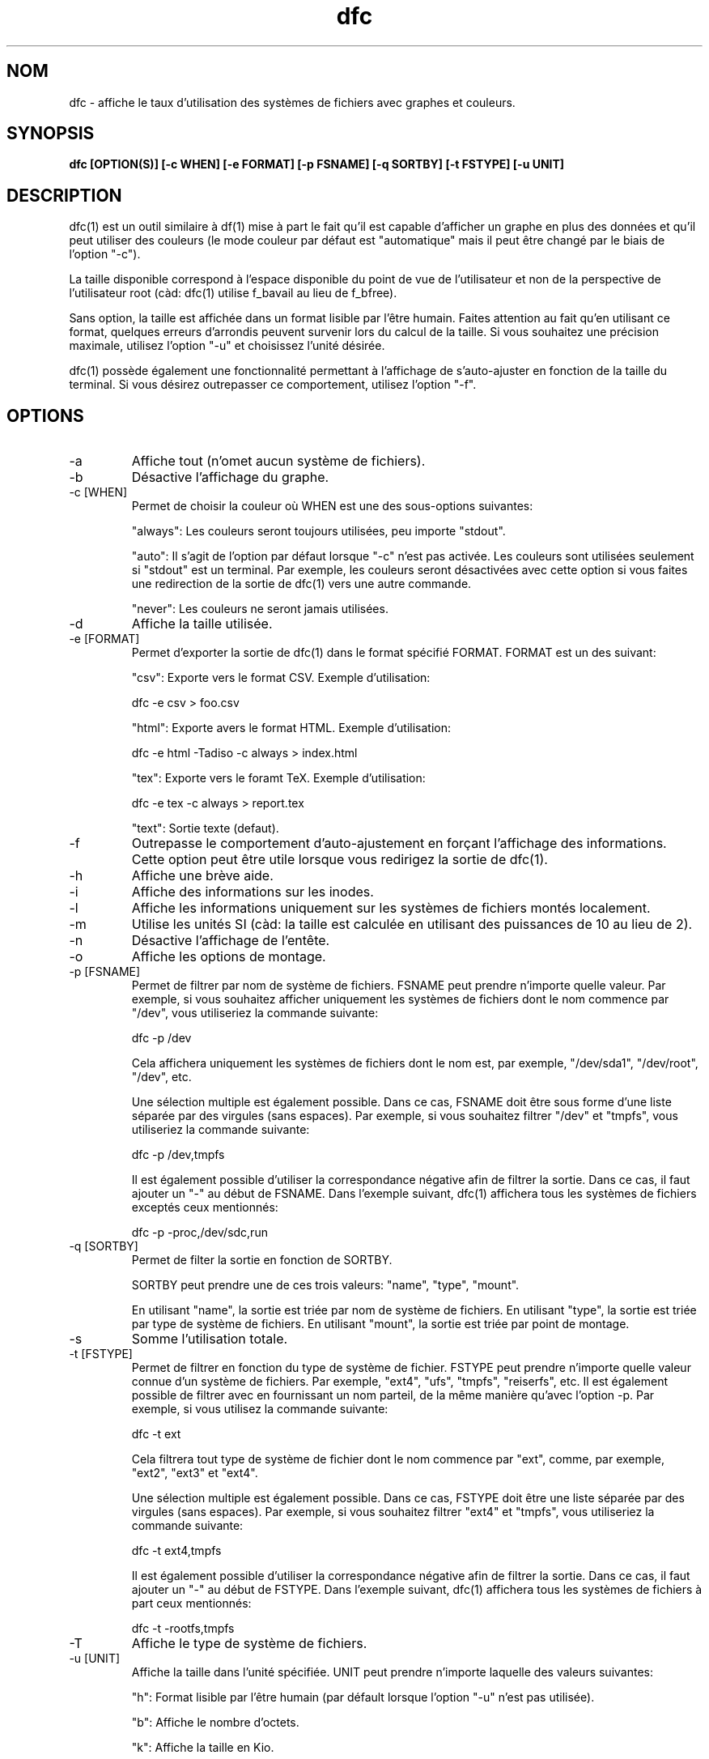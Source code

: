 .TH dfc 1  "Le 29 Septembre 2012" "version 3.0.1" "COMMANDES UTILISATEURS"
.SH NOM
dfc \- affiche le taux d'utilisation des systèmes de fichiers avec graphes
et couleurs.
.SH SYNOPSIS
.B dfc [OPTION(S)] [\-c WHEN] [\-e FORMAT] [\-p FSNAME] [\-q SORTBY] [\-t FSTYPE] [\-u UNIT]
.SH DESCRIPTION
dfc(1) est un outil similaire à df(1) mise à part le fait qu'il est capable
d'afficher un graphe en plus des données et qu'il peut utiliser des couleurs
(le mode couleur par défaut est "automatique" mais il peut être changé par le
biais de l'option "\-c").

La taille disponible correspond à l'espace disponible du point de vue de
l'utilisateur et non de la perspective de l'utilisateur root (càd: dfc(1)
utilise f_bavail au lieu de f_bfree).

Sans option, la taille est affichée dans un format lisible par l'être humain.
Faites attention au fait qu'en utilisant ce format, quelques erreurs d'arrondis
peuvent survenir lors du calcul de la taille. Si vous souhaitez une précision
maximale, utilisez l'option "\-u" et choisissez l'unité désirée.

dfc(1) possède également une fonctionnalité permettant à l'affichage de
s'auto\-ajuster en fonction de la taille du terminal. Si vous désirez
outrepasser ce comportement, utilisez l'option "\-f".

.SH OPTIONS
.TP
\-a
Affiche tout (n'omet aucun système de fichiers).
.TP
\-b
Désactive l'affichage du graphe.
.TP
\-c [WHEN]
Permet de choisir la couleur où WHEN est une des sous\-options suivantes:

"always":
Les couleurs seront toujours utilisées, peu importe "stdout".

"auto":
Il s'agit de l'option par défaut lorsque "\-c" n'est pas activée. Les
couleurs sont utilisées seulement si "stdout" est un terminal. Par exemple,
les couleurs seront désactivées avec cette option si vous faites une redirection de la sortie de dfc(1) vers une autre commande.

"never":
Les couleurs ne seront jamais utilisées.

.TP
\-d
Affiche la taille utilisée.
.TP
\-e [FORMAT]
Permet d'exporter la sortie de dfc(1) dans le format spécifié FORMAT.
FORMAT est un des suivant:

"csv":
Exporte vers le format CSV. Exemple d'utilisation:

	dfc \-e csv > foo.csv

"html":
Exporte avers le format HTML. Exemple d'utilisation:

	dfc \-e html \-Tadiso \-c always > index.html

"tex":
Exporte vers le foramt TeX. Exemple d'utilisation:

	dfc \-e tex \-c always > report.tex

"text":
Sortie texte (defaut).


.TP
\-f
Outrepasse le comportement d'auto\-ajustement en forçant l'affichage
des informations. Cette option peut être utile lorsque vous redirigez la
sortie de dfc(1).
.TP
\-h
Affiche une brève aide.
.TP
\-i
Affiche des informations sur les inodes.
.TP
\-l
Affiche les informations uniquement sur les systèmes de fichiers montés localement.
.TP
\-m
Utilise les unités SI (càd: la taille est calculée en utilisant des puissances
de 10 au lieu de 2).
.TP
\-n
Désactive l'affichage de l'entête.
.TP
\-o
Affiche les options de montage.
.TP
\-p [FSNAME]
Permet de filtrer par nom de système de fichiers. FSNAME peut prendre n'importe
quelle valeur. Par exemple, si vous souhaitez afficher uniquement les systèmes
de fichiers dont le nom commence par "/dev", vous utiliseriez la commande
suivante:

	dfc \-p /dev

Cela affichera uniquement les systèmes de fichiers dont le nom est, par exemple,
"/dev/sda1", "/dev/root", "/dev", etc.

Une sélection multiple est également possible. Dans ce cas, FSNAME doit être
sous forme d'une liste séparée par des virgules (sans espaces). Par exemple,
si vous souhaitez filtrer "/dev" et "tmpfs", vous utiliseriez la commande suivante:

	dfc \-p /dev,tmpfs

Il est également possible d'utiliser la correspondance négative afin de
filtrer la sortie. Dans ce cas, il faut ajouter un "\-" au début de FSNAME.
Dans l'exemple suivant, dfc(1) affichera tous les systèmes de fichiers exceptés
ceux mentionnés:

	dfc \-p \-proc,/dev/sdc,run

.TP
\-q [SORTBY]
Permet de filter la sortie en fonction de SORTBY.

SORTBY peut prendre une de ces trois valeurs: "name", "type", "mount".

En utilisant "name", la sortie est triée par nom de système de fichiers.
En utilisant "type", la sortie est triée par type de système de fichiers.
En utilisant "mount", la sortie est triée par point de montage.

.TP
\-s
Somme l'utilisation totale.
.TP
\-t [FSTYPE]
Permet de filtrer en fonction du type de système de fichier. FSTYPE peut prendre
n'importe quelle valeur connue d'un système de fichiers. Par exemple, "ext4",
"ufs", "tmpfs", "reiserfs", etc. Il est également possible de filtrer avec en
fournissant un nom parteil, de la même manière qu'avec l'option \-p. Par
exemple, si vous utilisez la commande suivante:

    dfc \-t ext

Cela filtrera tout type de système de fichier dont le nom commence par "ext",
comme, par exemple, "ext2", "ext3" et "ext4".

Une sélection multiple est également possible. Dans ce cas, FSTYPE doit être
une liste séparée par des virgules (sans espaces). Par exemple, si vous
souhaitez filtrer "ext4" et "tmpfs", vous utiliseriez la commande suivante:

	dfc \-t ext4,tmpfs

Il est également possible d'utiliser la correspondance négative afin de
filtrer la sortie. Dans ce cas, il faut ajouter un "\-" au début de FSTYPE.
Dans l'exemple suivant, dfc(1) affichera tous les systèmes de fichiers
à part ceux mentionnés:

	dfc \-t \-rootfs,tmpfs

.TP
\-T
Affiche le type de système de fichiers.
.TP
\-u [UNIT]
Affiche la taille dans l'unité spécifiée. UNIT peut prendre n'importe laquelle
des valeurs suivantes:

"h":
	Format lisible par l'être humain (par défault lorsque l'option "\-u" n'est pas utilisée).

"b":
	Affiche le nombre d'octets.

"k":
	Affiche la taille en Kio.

"m":
	Affiche la taille en Mio.

"g":
	Affiche la taille en Gio.

"t":
	Affiche la taille en Tio.

"p":
	Affiche la taille en Pio.

"e":
	Affiche la taille en Eio.

"z":
	Affiche la taille en Zio.

"y":
	Affiche la taille en Yio.

NOTE: Lorsque l'option "\-u" est utilisée en même temps que l'option "\-m", ces
sous\-options sont remplacées par leur équivalent SI.
.TP
\-v
Affiche la version de dfc(1) et quitte.
.TP
\-w
Utilise une barre plus large pour le graphe.
.TP
\-W
Noms de fichiers larges (évite la troncation des noms de fichiers).
Peut nécessiter un affichage plus large.
.SH FICHIER DE CONFIGURATION
Le fichier de configuration est optionnel. Il permet de changer
les couleurs par défaut, les valeurs à partir desquelles les couleurs changent
et le symbole du graphe de dfc(1) en mode texte ainsi que modifier les couleurs
utilisées lors de l'export vers html.

Si vous souhaitez l'utiliser, il faut le placer dans ce répertoire:

	$XDG_CONFIG_HOME/dfc/dfcrc

Si votre système d'exploitation ne supporte pas les spécifications de dossiers
XDG, alors il devrait être placé dans ce répertoire:

	$HOME/.config/dfc/dfcrc

Ou, dernier choix:

	$HOME/.dfcrc

NOTE: Les deux derniers choix ne peuvent être choisis que lorsque votre OS ne
supporte pas les spécifications XDG.
.SH BOGUES
Si vous en trouvez un, merci de contacter l'auteur de lui expliquez le problème
rencontré.
.SH AUTEUR
Robin Hahling <robin.hahling\(atgw\-computing.net>
.SH COPYRIGHT
Copyright \(co 2012 Robin Hahling
.SH LICENCE
BSD 3 Clauses
.SH VOIR AUSSI
df(1), du(1)
